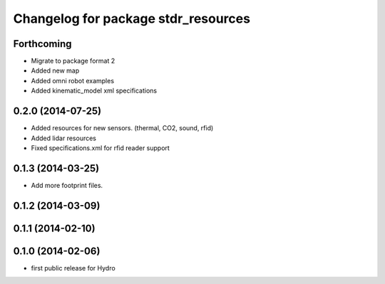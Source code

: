 ^^^^^^^^^^^^^^^^^^^^^^^^^^^^^^^^^^^^
Changelog for package stdr_resources
^^^^^^^^^^^^^^^^^^^^^^^^^^^^^^^^^^^^

Forthcoming
-----------
* Migrate to package format 2
* Added new map
* Added omni robot examples
* Added kinematic_model xml specifications

0.2.0 (2014-07-25)
------------------
* Added resources for new sensors. (thermal, CO2, sound, rfid)
* Added lidar resources
* Fixed specifications.xml for rfid reader support

0.1.3 (2014-03-25)
------------------
* Add more footprint files.

0.1.2 (2014-03-09)
------------------

0.1.1 (2014-02-10)
------------------

0.1.0 (2014-02-06)
------------------
* first public release for Hydro
